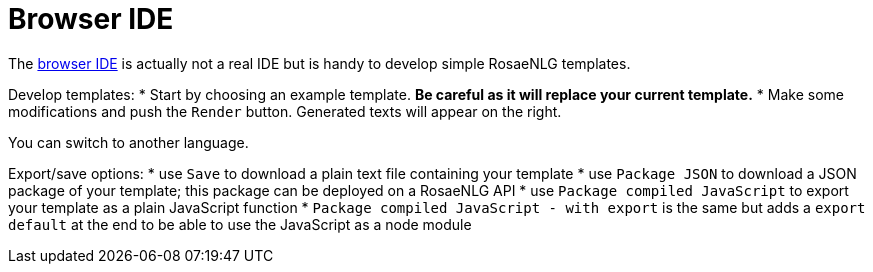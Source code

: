 = Browser IDE

The link:https://rosaenlg.org/ide/demo_en_US.html[browser IDE] is actually not a real IDE but is handy to develop simple RosaeNLG templates.

Develop templates:
* Start by choosing an example template. *Be careful as it will replace your current template.*
* Make some modifications and push the `Render` button. Generated texts will appear on the right.

You can switch to another language.

Export/save options:
* use `Save` to download a plain text file containing your template
* use `Package JSON` to download a JSON package of your template; this package can be deployed on a RosaeNLG API
* use `Package compiled JavaScript` to export your template as a plain JavaScript function
* `Package compiled JavaScript - with export` is the same but adds a `export default` at the end to be able to use the JavaScript as a node module
